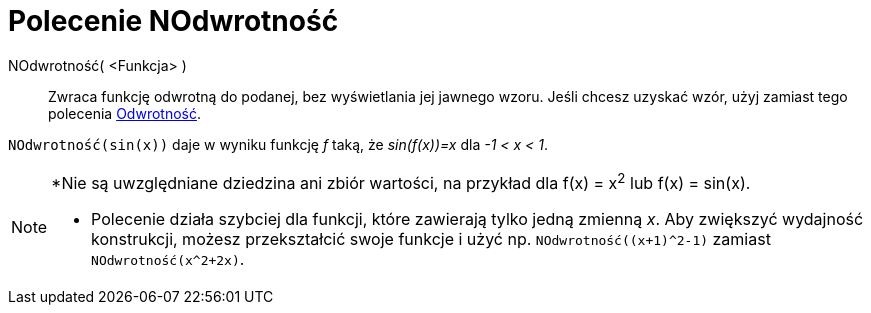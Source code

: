 = Polecenie NOdwrotność
:page-en: commands/NInvert
ifdef::env-github[:imagesdir: /en/modules/ROOT/assets/images]

NOdwrotność( <Funkcja> )::
Zwraca funkcję odwrotną do podanej, bez wyświetlania jej jawnego wzoru. 
Jeśli chcesz uzyskać wzór, użyj zamiast tego polecenia xref:./Odwrotność.adoc[Odwrotność].

[EXAMPLE]
====

`++NOdwrotność(sin(x))++` daje w wyniku funkcję _f_ taką, że _sin(f(x))=x_ dla _-1 < x < 1_.

====

[NOTE]
====

*Nie są uwzględniane dziedzina ani zbiór wartości, na przykład dla f(x) = x^2^ lub f(x) = sin(x).

* Polecenie działa szybciej dla funkcji, które zawierają tylko jedną zmienną _x_.
Aby zwiększyć wydajność konstrukcji, możesz przekształcić swoje funkcje i użyć np. `NOdwrotność((x+1)^2-1)` zamiast `NOdwrotność(x^2+2x)`.

====

